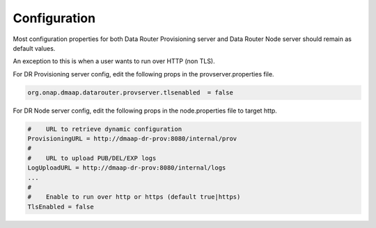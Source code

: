 .. This work is licensed under a Creative Commons Attribution 4.0 International License.
.. http://creativecommons.org/licenses/by/4.0

..  _configuration:

Configuration
=============

Most configuration properties for both Data Router Provisioning server and Data Router Node server
should remain as default values.

An exception to this is when a user wants to run over HTTP (non TLS).

For DR Provisioning server config, edit the following props in the provserver.properties file.

.. code-block:: bash

    org.onap.dmaap.datarouter.provserver.tlsenabled  = false

For DR Node server config, edit the following props in the node.properties file to target http.

.. code-block:: bash

    #    URL to retrieve dynamic configuration
    ProvisioningURL = http://dmaap-dr-prov:8080/internal/prov
    #
    #    URL to upload PUB/DEL/EXP logs
    LogUploadURL = http://dmaap-dr-prov:8080/internal/logs
    ...
    #
    #    Enable to run over http or https (default true|https)
    TlsEnabled = false
